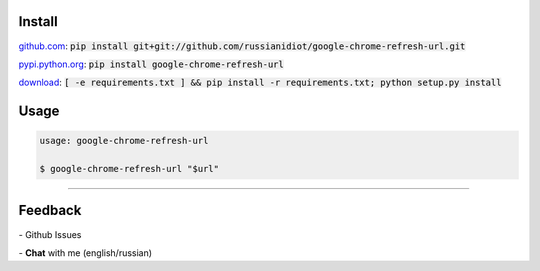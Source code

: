 .. image:: https://img.shields.io/pypi/v/google-chrome-refresh-url.svg
   :target: https://pypi.python.org/pypi/google-chrome-refresh-url

.. image:: https://img.shields.io/pypi/dm/google-chrome-refresh-url.svg
   :target: https://pypi.python.org/pypi/google-chrome-refresh-url

	

Install
~~~~~~~

github.com_: :code:`pip install git+git://github.com/russianidiot/google-chrome-refresh-url.git`

pypi.python.org_: :code:`pip install google-chrome-refresh-url`

download_: :code:`[ -e requirements.txt ] && pip install -r requirements.txt; python setup.py install`

.. _github.com: http://github.com/russianidiot/google-chrome-refresh-url
.. _pypi.python.org: https://pypi.python.org/pypi/google-chrome-refresh-url
.. _download: https://github.com/russianidiot/google-chrome-refresh-url/archive/master.zip

	

	

	

Usage
~~~~~

.. code:: bash
	
	usage: google-chrome-refresh-url

	$ google-chrome-refresh-url "$url"

----

Feedback
~~~~~~~~

|github_issues| - Github Issues

.. |github_issues| image:: https://img.shields.io/github/issues/russianidiot/google-chrome-refresh-url.svg
	:target: https://github.com/russianidiot/google-chrome-refresh-url/issues

|gitter| - **Chat** with me (english/russian) 

.. |gitter| image:: https://badges.gitter.im/russianidiot/google-chrome-refresh-url.svg
	:target: https://gitter.im/russianidiot/google-chrome-refresh-url
